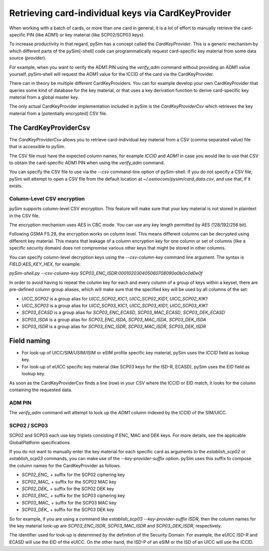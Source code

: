 Retrieving card-individual keys via CardKeyProvider
===================================================

When working with a batch of cards, or more than one card in general, it
is a lot of effort to manually retrieve the card-specific PIN (like
ADM1) or key material (like SCP02/SCP03 keys).

To increase productivity in that regard, pySim has a concept called the
`CardKeyProvider`.  This is a generic mechanism by which different parts
of the pySim[-shell] code can programmatically request card-specific key material
from some data source (*provider*).

For example, when you want to verify the ADM1 PIN using the `verify_adm`
command without providing an ADM1 value yourself, pySim-shell will
request the ADM1 value for the ICCID of the card via the
CardKeyProvider.

There can in theory be multiple different CardKeyProviders.  You can for
example develop your own CardKeyProvider that queries some kind of
database for the key material, or that uses a key derivation function to
derive card-specific key material from a global master key.

The only actual CardKeyProvider implementation included in pySim is the
`CardKeyProviderCsv` which retrieves the key material from a
[potentially encrypted] CSV file.


The CardKeyProviderCsv
----------------------

The `CardKeyProviderCsv` allows you to retrieve card-individual key
material from a CSV (comma separated value) file that is accessible to pySim.

The CSV file must have the expected column names, for example `ICCID`
and `ADM1` in case you would like to use that CSV to obtain the
card-specific ADM1 PIN when using the `verify_adm` command.

You can specify the CSV file to use via the `--csv` command-line option
of pySim-shell.  If you do not specify a CSV file, pySim will attempt to
open a CSV file from the default location at
`~/.osmocom/pysim/card_data.csv`, and use that, if it exists.

Column-Level CSV encryption
~~~~~~~~~~~~~~~~~~~~~~~~~~~

pySim supports column-level CSV encryption.  This feature will make sure
that your key material is not stored in plaintext in the CSV file.

The encryption mechanism uses AES in CBC mode.  You can use any key
length permitted by AES (128/192/256 bit).

Following GSMA FS.28, the encryption works on column level.  This means
different columns can be decrypted using different key material.  This
means that leakage of a column encryption key for one column or set of
columns (like a specific security domain) does not compromise various
other keys that might be stored in other columns.

You can specify column-level decryption keys using the
`--csv-column-key` command line argument.  The syntax is
`FIELD:AES_KEY_HEX`, for example:

`pySim-shell.py --csv-column-key SCP03_ENC_ISDR:000102030405060708090a0b0c0d0e0f`

In order to avoid having to repeat the column key for each and every
column of a group of keys within a keyset, there are pre-defined column
group aliases, which will make sure that the specified key will be used
by all columns of the set:

* `UICC_SCP02` is a group alias for `UICC_SCP02_KIC1`, `UICC_SCP02_KID1`, `UICC_SCP02_KIK1`
* `UICC_SCP03` is a group alias for `UICC_SCP03_KIC1`, `UICC_SCP03_KID1`, `UICC_SCP03_KIK1`
* `SCP03_ECASD` is a group alias for `SCP03_ENC_ECASD`, `SCP03_MAC_ECASD`, `SCP03_DEK_ECASD`
* `SCP03_ISDA` is a group alias for `SCP03_ENC_ISDA`, `SCP03_MAC_ISDA`, `SCP03_DEK_ISDA`
* `SCP03_ISDR` is a group alias for `SCP03_ENC_ISDR`, `SCP03_MAC_ISDR`, `SCP03_DEK_ISDR`


Field naming
------------

* For look-up of UICC/SIM/USIM/ISIM or eSIM profile specific key
  material, pySim uses the `ICCID` field as lookup key.

* For look-up of eUICC specific key material (like SCP03 keys for the
  ISD-R, ECASD), pySim uses the `EID` field as lookup key.

As soon as the CardKeyProviderCsv finds a line (row) in your CSV where
the ICCID or EID match, it looks for the column containing the requested
data.


ADM PIN
~~~~~~~

The `verify_adm` command will attempt to look up the `ADM1` column
indexed by the ICCID of the SIM/UICC.


SCP02 / SCP03
~~~~~~~~~~~~~

SCP02 and SCP03 each use key triplets consisting if ENC, MAC and DEK
keys.  For more details, see the applicable GlobalPlatform
specifications.

If you do not want to manually enter the key material for each specific
card as arguments to the `establish_scp02` or `establish_scp03`
commands, you can make use of the `--key-provider-suffix` option.  pySim
uses this suffix to compose the column names for the CardKeyProvider as
follows.

* `SCP02_ENC_` + suffix for the SCP02 ciphering key
* `SCP02_MAC_` + suffix for the SCP02 MAC key
* `SCP02_DEK_` + suffix for the SCP02 DEK key
* `SCP03_ENC_` + suffix for the SCP03 ciphering key
* `SCP03_MAC_` + suffix for the SCP03 MAC key
* `SCP03_DEK_` + suffix for the SCP03 DEK key

So for example, if you are using a command like `establish_scp03
--key-provider-suffix ISDR`, then the column names for the key material
look-up are `SCP03_ENC_ISDR`, `SCP03_MAC_ISDR` and `SCP03_DEK_ISDR`,
respectively.

The identifier used for look-up is determined by the definition of the
Security Domain.  For example, the eUICC ISD-R and ECASD will use the EID
of the eUICC.  On the other hand, the ISD-P of an eSIM or the ISD of an
UICC will use the ICCID.
